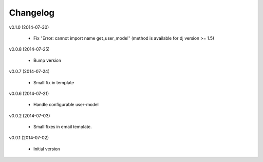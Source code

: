 Changelog
=========


v0.1.0 (2014-07-30)

    * Fix "Error: cannot import name get_user_model" (method is available for dj version >= 1.5)

v0.0.8 (2014-07-25)

    * Bump version

v0.0.7 (2014-07-24)

    * Small fix in template

v0.0.6 (2014-07-21)

    * Handle configurable user-model

v0.0.2 (2014-07-03)

    * Small fixes in email template.

v0.0.1 (2014-07-02)

    * Initial version
